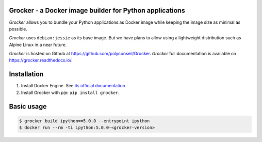 Grocker - a Docker image builder for Python applications
========================================================

*Grocker* allows you to bundle your Python applications as Docker image
while keeping the image size as minimal as possible.

*Grocker* uses ``debian:jessie`` as its base image. But we have plans to
allow using a lightweight distribution such as Alpine Linux in a near future.

*Grocker* is hosted on Github at https://github.com/polyconseil/Grocker.
*Grocker* full documentation is available on https://grocker.readthedocs.io/.

Installation
============

1. Install Docker Engine. See `its official documentation <https://docs.docker.com/engine/>`_.
2. Install Grocker with *pip*: ``pip install grocker``.

Basic usage
===========

.. code-block:: console

    $ grocker build ipython==5.0.0 --entrypoint ipython
    $ docker run --rm -ti ipython:5.0.0-<grocker-version>
